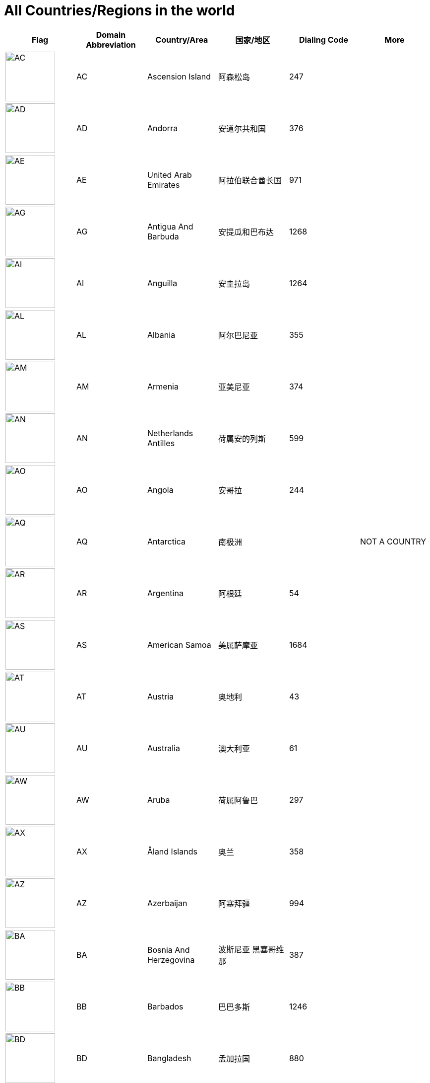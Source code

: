 :nofooter:

= All Countries/Regions in the world

[cols="^.^2a,^.^2a,^.^2a,^.^2a,^.^2a,^.^2a"]
|===
|Flag|Domain Abbreviation|Country/Area|国家/地区|Dialing Code|More

|image:/assets/images/flags/ac.png[AC,,100]|AC|Ascension Island|阿森松岛|247|
|image:/assets/images/flags/ad.png[AD,,100]|AD|Andorra|安道尔共和国|376|
|image:/assets/images/flags/ae.png[AE,,100]|AE|United Arab Emirates|阿拉伯联合酋长国|971|
|image:/assets/images/flags/ag.png[AG,,100]|AG|Antigua And Barbuda|安提瓜和巴布达|1268|
|image:/assets/images/flags/ai.png[AI,,100]|AI|Anguilla|安圭拉岛|1264|
|image:/assets/images/flags/al.png[AL,,100]|AL|Albania|阿尔巴尼亚|355|
|image:/assets/images/flags/am.png[AM,,100]|AM|Armenia|亚美尼亚|374|
|image:/assets/images/flags/an.png[AN,,100]|AN|Netherlands Antilles|荷属安的列斯|599|
|image:/assets/images/flags/ao.png[AO,,100]|AO|Angola|安哥拉|244|
|image:/assets/images/flags/aq.png[AQ,,100]|AQ|Antarctica|南极洲||NOT A COUNTRY
|image:/assets/images/flags/ar.png[AR,,100]|AR|Argentina|阿根廷|54|
|image:/assets/images/flags/as.png[AS,,100]|AS|American Samoa|美属萨摩亚|1684|
|image:/assets/images/flags/at.png[AT,,100]|AT|Austria|奥地利|43|
|image:/assets/images/flags/au.png[AU,,100]|AU|Australia|澳大利亚|61|
|image:/assets/images/flags/aw.png[AW,,100]|AW|Aruba|荷属阿鲁巴|297|
|image:/assets/images/flags/ax.png[AX,,100]|AX|Åland Islands|奥兰|358|
|image:/assets/images/flags/az.png[AZ,,100]|AZ|Azerbaijan|阿塞拜疆|994|
|image:/assets/images/flags/ba.png[BA,,100]|BA|Bosnia And Herzegovina|波斯尼亚 黑塞哥维那|387|
|image:/assets/images/flags/bb.png[BB,,100]|BB|Barbados|巴巴多斯|1246|
|image:/assets/images/flags/bd.png[BD,,100]|BD|Bangladesh|孟加拉国|880|
|image:/assets/images/flags/be.png[BE,,100]|BE|Belgium|比利时|32|
|image:/assets/images/flags/bf.png[BF,,100]|BF|Burkina Faso|布基纳法索|226|
|image:/assets/images/flags/bg.png[BG,,100]|BG|Bulgaria|保加利亚|359|
|image:/assets/images/flags/bh.png[BH,,100]|BH|Bahrain|巴林|973|
|image:/assets/images/flags/bi.png[BI,,100]|BI|Burundi|布隆迪|257|
|image:/assets/images/flags/bj.png[BJ,,100]|BJ|Benin|贝宁|229|
|image:/assets/images/flags/bm.png[BM,,100]|BM|Bermuda|百慕大群岛|1441|
|image:/assets/images/flags/bn.png[BN,,100]|BN|Brunei Darussalam|文莱|673|
|image:/assets/images/flags/bo.png[BO,,100]|BO|Bolivia|玻利维亚|591|
|image:/assets/images/flags/br.png[BR,,100]|BR|Brazil|巴西|55|
|image:/assets/images/flags/bs.png[BS,,100]|BS|Bahamas|巴哈马|1242|
|image:/assets/images/flags/bt.png[BT,,100]|BT|Bhutan|不丹|975|
|image:/assets/images/flags/bv.png[BV,,100]|BV|Bouvet Island|布韦岛/鲍威特岛(挪威领地)||
|image:/assets/images/flags/bw.png[BW,,100]|BW|Botswana|博茨瓦纳|267|
|image:/assets/images/flags/by.png[BY,,100]|BY|Belarus|白俄罗斯|375|
|image:/assets/images/flags/bz.png[BZ,,100]|BZ|Belize|伯利兹|501|
|image:/assets/images/flags/ca.png[CA,,100]|CA|Canada|加拿大|1|
|image:/assets/images/flags/cc.png[CC,,100]|CC|Cocos (Keeling) Islands|科科斯（基林）群岛|61891|
|image:/assets/images/flags/cd.png[CD,,100]|CD|Congo (Democratic Republic)|刚果民主共和国|243|
|image:/assets/images/flags/cf.png[CF,,100]|CF|Central African Republic|中非共和国|236|
|image:/assets/images/flags/cg.png[CG,,100]|CG|Congo (Republic)|刚果|242|
|image:/assets/images/flags/ch.png[CH,,100]|CH|Switzerland|瑞士|41|
|image:/assets/images/flags/ci.png[CI,,100]|CI|Cote D’Ivoire|科特迪瓦|225|
|image:/assets/images/flags/ck.png[CK,,100]|CK|Cook Islands|库克群岛|682|
|image:/assets/images/flags/cl.png[CL,,100]|CL|Chile|智利|56|
|image:/assets/images/flags/cm.png[CM,,100]|CM|Cameroon|喀麦隆|237|
|image:/assets/images/flags/cn.png[CN,,100]|CN|China, Mainland, People's Republic Of|中国大陆|86|
|image:/assets/images/flags/co.png[CO,,100]|CO|Colombia|哥伦比亚|57|
|image:/assets/images/flags/cr.png[CR,,100]|CR|Costa Rica|哥斯达黎加|506|
|image:/assets/images/flags/cu.png[CU,,100]|CU|Cuba|古巴|53|
|image:/assets/images/flags/cv.png[CV,,100]|CV|Cape Verde|佛得角|238|
|image:/assets/images/flags/cx.png[CX,,100]|CX|Christmas Island|圣诞岛(澳大利亚境外领土)||
|image:/assets/images/flags/cy.png[CY,,100]|CY|Cyprus|塞浦路斯|357|
|image:/assets/images/flags/cz.png[CZ,,100]|CZ|Czech Republic|捷克|420|
|image:/assets/images/flags/de.png[DE,,100]|DE|Germany|德国|49|
|image:/assets/images/flags/dj.png[DJ,,100]|DJ|Djibouti|吉布提|253|
|image:/assets/images/flags/dk.png[DK,,100]|DK|Denmark|丹麦|45|
|image:/assets/images/flags/dm.png[DM,,100]|DM|Dominica|多米尼克|1767|
|image:/assets/images/flags/do.png[DO,,100]|DO|Dominican Republic|多米尼加共和国|1890|
|image:/assets/images/flags/dz.png[DZ,,100]|DZ|Algeria|阿尔及利亚|213|
|image:/assets/images/flags/eu.png[EU,,100]|EU|European Union|欧洲联盟||NOT A COUNTRY
|image:/assets/images/flags/ec.png[EC,,100]|EC|Ecuador|厄瓜多尔|593|
|image:/assets/images/flags/ee.png[EE,,100]|EE|Estonia|爱沙尼亚|372|
|image:/assets/images/flags/eg.png[EG,,100]|EG|Egypt|埃及|20|
|image:/assets/images/flags/er.png[ER,,100]|ER|Eritrea|厄立特里亚|291|
|image:/assets/images/flags/es.png[ES,,100]|ES|Spain|西班牙|34|
|image:/assets/images/flags/et.png[ET,,100]|ET|Ethiopia|埃塞俄比亚|251|
|image:/assets/images/flags/fi.png[FI,,100]|FI|Finland|芬兰|358|
|image:/assets/images/flags/fj.png[FJ,,100]|FJ|Fiji|斐济|679|
|image:/assets/images/flags/fk.png[FK,,100]|FK|Falkland Islands (Malvinas)|福克兰群岛(马尔维纳斯群岛)|500|
|image:/assets/images/flags/fm.png[FM,,100]|FM|Micronesia, Federated States Of|密克罗尼西亚联邦|691|
|image:/assets/images/flags/fo.png[FO,,100]|FO|Faroe Islands|法罗群岛(丹麦海外自治领地)|298|
|image:/assets/images/flags/fr.png[FR,,100]|FR|France|法国|33|
|image:/assets/images/flags/ga.png[GA,,100]|GA|Gabon|加蓬|241|
|image:/assets/images/flags/gb.png[GB,,100]|GB|United Kingdom (no new registrations,  see also UK)|英国|44|
|image:/assets/images/flags/gd.png[GD,,100]|GD|Grenada|格林纳达|1809|
|image:/assets/images/flags/ge.png[GE,,100]|GE|Georgia|格鲁吉亚|995|
|image:/assets/images/flags/gf.png[GF,,100]|GF|French Guiana|法属圭亚那|594|
|image:/assets/images/flags/gg.png[GG,,100]|GG|Guernsey|耿西(英国王室属地)|44|
|image:/assets/images/flags/gh.png[GH,,100]|GH|Ghana|加纳|233|
|image:/assets/images/flags/gi.png[GI,,100]|GI|Gibraltar|直布罗陀|350|
|image:/assets/images/flags/gl.png[GL,,100]|GL|Greenland|格林兰(丹麦王国自治国)|299|
|image:/assets/images/flags/gm.png[GM,,100]|GM|Gambia|冈比亚|220|
|image:/assets/images/flags/gn.png[GN,,100]|GN|Guinea|几内亚|224|
|image:/assets/images/flags/gp.png[GP,,100]|GP|Guadeloupe|瓜地洛普(法国海外省)|590|
|image:/assets/images/flags/gq.png[GQ,,100]|GQ|Equatorial Guinea|赤道几内亚|240|
|image:/assets/images/flags/gr.png[GR,,100]|GR|Greece|希腊|30|
|image:/assets/images/flags/gs.png[GS,,100]|GS|South Georgia And The South Sandwich Islands|南乔治亚岛和南桑威奇群岛(英国海外属地)|500|
|image:/assets/images/flags/gt.png[GT,,100]|GT|Guatemala|危地马拉|502|
|image:/assets/images/flags/gu.png[GU,,100]|GU|Guam|关岛(美国非合并建制属地)|1671|
|image:/assets/images/flags/gw.png[GW,,100]|GW|Guinea-Bissau|||
|image:/assets/images/flags/gy.png[GY,,100]|GY|Guyana|圭亚那|592|
|image:/assets/images/flags/hk.png[HK,,100]|HK|Hong Kong SAR, China|中国香港特别行政区|852|NOT A COUNTRY
|image:/assets/images/flags/hm.png[HM,,100]|HM|Heard And Mc Donald Islands|赫德和麦克唐纳群岛(澳大利亚海外领地)||
|image:/assets/images/flags/hn.png[HN,,100]|HN|Honduras|洪都拉斯|504|
|image:/assets/images/flags/hr.png[HR,,100]|HR|Croatia (local name: Hrvatska)|||
|image:/assets/images/flags/ht.png[HT,,100]|HT|Haiti|海地|509|
|image:/assets/images/flags/hu.png[HU,,100]|HU|Hungary|匈牙利|36|
|image:/assets/images/flags/id.png[ID,,100]|ID|Indonesia|印度尼西亚|62|
|image:/assets/images/flags/ie.png[IE,,100]|IE|Ireland|爱尔兰|353|
|image:/assets/images/flags/il.png[IL,,100]|IL|Israel|以色列|972|
|image:/assets/images/flags/im.png[IM,,100]|IM|Isle of Man|曼岛/马恩岛|44|
|image:/assets/images/flags/in.png[IN,,100]|IN|India|印度|91|
|image:/assets/images/flags/io.png[IO,,100]|IO|British Indian Ocean Territory|||
|image:/assets/images/flags/iq.png[IQ,,100]|IQ|Iraq|伊拉克|964|
|image:/assets/images/flags/ir.png[IR,,100]|IR|Iran (Islamic Republic Of)|伊朗|98|
|image:/assets/images/flags/is.png[IS,,100]|IS|Iceland|冰岛|354|
|image:/assets/images/flags/it.png[IT,,100]|IT|Italy|意大利|39|
|image:/assets/images/flags/je.png[JE,,100]|JE|Jersey|||
|image:/assets/images/flags/jm.png[JM,,100]|JM|Jamaica|牙买加|1876|
|image:/assets/images/flags/jo.png[JO,,100]|JO|Jordan|约旦|962|
|image:/assets/images/flags/jp.png[JP,,100]|JP|Japan|日本|81|
|image:/assets/images/flags/ke.png[KE,,100]|KE|Kenya|肯尼亚|254|
|image:/assets/images/flags/kg.png[KG,,100]|KG|Kyrgyzstan|吉尔吉斯坦|331|
|image:/assets/images/flags/kh.png[KH,,100]|KH|Cambodia|柬埔寨|855|
|image:/assets/images/flags/ki.png[KI,,100]|KI|Kiribati|||
|image:/assets/images/flags/km.png[KM,,100]|KM|Comoros|||
|image:/assets/images/flags/kn.png[KN,,100]|KN|Saint Kitts And Nevis|||
|image:/assets/images/flags/kr.png[KR,,100]|KR|Korea, Republic Of|韩国|82|
|image:/assets/images/flags/kw.png[KW,,100]|KW|Kuwait|科威特|965|
|image:/assets/images/flags/ky.png[KY,,100]|KY|Cayman Islands|||
|image:/assets/images/flags/kz.png[KZ,,100]|KZ|Kazakhstan|哈萨克斯坦|327|
|image:/assets/images/flags/la.png[LA,,100]|LA|Lao People’s Democratic Republic|老挝|856|
|image:/assets/images/flags/lb.png[LB,,100]|LB|Lebanon|黎巴嫩|961|
|image:/assets/images/flags/lc.png[LC,,100]|LC|Saint Lucia|圣卢西亚|1758|
|image:/assets/images/flags/li.png[LI,,100]|LI|Liechtenstein|列支敦士登|423|
|image:/assets/images/flags/lk.png[LK,,100]|LK|Sri Lanka|斯里兰卡|94|
|image:/assets/images/flags/lr.png[LR,,100]|LR|Liberia|利比里亚|231|
|image:/assets/images/flags/ls.png[LS,,100]|LS|Lesotho|莱索托|266|
|image:/assets/images/flags/lt.png[LT,,100]|LT|Lithuania|立陶宛|370|
|image:/assets/images/flags/lu.png[LU,,100]|LU|Luxembourg|卢森堡|352|
|image:/assets/images/flags/lv.png[LV,,100]|LV|Latvia|拉脱维亚|371|
|image:/assets/images/flags/ly.png[LY,,100]|LY|Libyan Arab Jamahiriya|利比亚|218|
|image:/assets/images/flags/ma.png[MA,,100]|MA|Morocco|摩洛哥|212|
|image:/assets/images/flags/mc.png[MC,,100]|MC|Monaco|摩纳哥|377|
|image:/assets/images/flags/md.png[MD,,100]|MD|Moldova, Republic Of|摩尔多瓦|373|
|image:/assets/images/flags/me.png[ME,,100]|ME|Montenegro|||
|image:/assets/images/flags/mg.png[MG,,100]|MG|Madagascar|马达加斯加|261|
|image:/assets/images/flags/mh.png[MH,,100]|MH|Marshall Islands|||
|image:/assets/images/flags/mk.png[MK,,100]|MK|Macedonia, The Former Yugoslav Republic Of|||
|image:/assets/images/flags/ml.png[ML,,100]|ML|Mali|马里|223|
|image:/assets/images/flags/mm.png[MM,,100]|MM|Myanmar|缅甸|95|
|image:/assets/images/flags/mn.png[MN,,100]|MN|Mongolia|蒙古|976|
|image:/assets/images/flags/mo.png[MO,,100]|MO|Macau, China|中国澳门特别行政区|853|NOT A COUNTRY
|image:/assets/images/flags/mp.png[MP,,100]|MP|Northern Mariana Islands|||
|image:/assets/images/flags/mq.png[MQ,,100]|MQ|Martinique|||
|image:/assets/images/flags/mr.png[MR,,100]|MR|Mauritania|||
|image:/assets/images/flags/ms.png[MS,,100]|MS|Montserrat|蒙特塞拉特岛|1664|
|image:/assets/images/flags/mt.png[MT,,100]|MT|Malta|马耳他|356|
|image:/assets/images/flags/mu.png[MU,,100]|MU|Mauritius|毛里求斯|230|
|image:/assets/images/flags/mv.png[MV,,100]|MV|Maldives|马尔代夫|960|
|image:/assets/images/flags/mw.png[MW,,100]|MW|Malawi|马拉维|265|
|image:/assets/images/flags/mx.png[MX,,100]|MX|Mexico|墨西哥|52|
|image:/assets/images/flags/my.png[MY,,100]|MY|Malaysia|马来西亚|60|
|image:/assets/images/flags/mz.png[MZ,,100]|MZ|Mozambique|莫桑比克|258|
|image:/assets/images/flags/na.png[NA,,100]|NA|Namibia|纳米比亚|264|
|image:/assets/images/flags/nc.png[NC,,100]|NC|New Caledonia|||
|image:/assets/images/flags/ne.png[NE,,100]|NE|Niger|尼日尔|977|
|image:/assets/images/flags/nf.png[NF,,100]|NF|Norfolk Island|||
|image:/assets/images/flags/ng.png[NG,,100]|NG|Nigeria|尼日利亚|234|
|image:/assets/images/flags/ni.png[NI,,100]|NI|Nicaragua|尼加拉瓜|505|
|image:/assets/images/flags/nl.png[NL,,100]|NL|Netherlands|荷兰|31|
|image:/assets/images/flags/no.png[NO,,100]|NO|Norway|挪威|47|
|image:/assets/images/flags/np.png[NP,,100]|NP|Nepal|尼泊尔|977|
|image:/assets/images/flags/nr.png[NR,,100]|NR|Nauru|瑙鲁|674|
|image:/assets/images/flags/nu.png[NU,,100]|NU|Niue|||
|image:/assets/images/flags/nz.png[NZ,,100]|NZ|New Zealand|新西兰|64|
|image:/assets/images/flags/om.png[OM,,100]|OM|Oman|阿曼|968|
|image:/assets/images/flags/pa.png[PA,,100]|PA|Panama|巴拿马|507|
|image:/assets/images/flags/pe.png[PE,,100]|PE|Peru|秘鲁|51|
|image:/assets/images/flags/pf.png[PF,,100]|PF|French Polynesia|法属玻利尼西亚|689|
|image:/assets/images/flags/pg.png[PG,,100]|PG|Papua New Guinea|巴布亚新几内亚|675|
|image:/assets/images/flags/ph.png[PH,,100]|PH|Philippines,  Republic of the|菲律宾|63|
|image:/assets/images/flags/pk.png[PK,,100]|PK|Pakistan|巴基斯坦|92|
|image:/assets/images/flags/pl.png[PL,,100]|PL|Poland|波兰|48|
|image:/assets/images/flags/pm.png[PM,,100]|PM|St. Pierre And Miquelon|||
|image:/assets/images/flags/pn.png[PN,,100]|PN|Pitcairn|||
|image:/assets/images/flags/pr.png[PR,,100]|PR|Puerto Rico|波多黎各|1787|
|image:/assets/images/flags/ps.png[PS,,100]|PS|Palestine|||
|image:/assets/images/flags/pt.png[PT,,100]|PT|Portugal|葡萄牙|351|
|image:/assets/images/flags/pw.png[PW,,100]|PW|Palau|||
|image:/assets/images/flags/py.png[PY,,100]|PY|Paraguay|巴拉圭|595|
|image:/assets/images/flags/qa.png[QA,,100]|QA|Qatar|卡塔尔|974|
|image:/assets/images/flags/re.png[RE,,100]|RE|Reunion|||
|image:/assets/images/flags/ro.png[RO,,100]|RO|Romania|罗马尼亚|40|
|image:/assets/images/flags/rs.png[RS,,100]|RS|Serbia|||
|image:/assets/images/flags/ru.png[RU,,100]|RU|Russian Federation|俄罗斯|7|
|image:/assets/images/flags/rw.png[RW,,100]|RW|Rwanda|||
|image:/assets/images/flags/sa.png[SA,,100]|SA|Saudi Arabia|沙特阿拉伯|966|
|image:/assets/images/flags/sb.png[SB,,100]|SB|Solomon Islands|所罗门群岛|677|
|image:/assets/images/flags/sc.png[SC,,100]|SC|Seychelles|塞舌尔|248|
|image:/assets/images/flags/sd.png[SD,,100]|SD|Sudan|苏丹|249|
|image:/assets/images/flags/se.png[SE,,100]|SE|Sweden|瑞典|46|
|image:/assets/images/flags/sg.png[SG,,100]|SG|Singapore|新加坡|65|
|image:/assets/images/flags/sh.png[SH,,100]|SH|St. Helena|||
|image:/assets/images/flags/si.png[SI,,100]|SI|Slovenia|斯洛文尼亚|386|
|image:/assets/images/flags/sj.png[SJ,,100]|SJ|Svalbard And Jan Mayen Islands|||
|image:/assets/images/flags/sk.png[SK,,100]|SK|Slovakia (Slovak Republic)|斯洛伐克|421|
|image:/assets/images/flags/sl.png[SL,,100]|SL|Sierra Leone|塞拉利昂|232|
|image:/assets/images/flags/sm.png[SM,,100]|SM|San Marino|圣马力诺|378|
|image:/assets/images/flags/sn.png[SN,,100]|SN|Senegal|塞内加尔|221|
|image:/assets/images/flags/so.png[SO,,100]|SO|Somalia|索马里|252|
|image:/assets/images/flags/sr.png[SR,,100]|SR|Suriname|苏里南|597|
|image:/assets/images/flags/st.png[ST,,100]|ST|Sao Tome And Principe|圣多美和普林西比|239|
|image:/assets/images/flags/su.png[SU,,100]|SU|Soviet Union|||
|image:/assets/images/flags/sv.png[SV,,100]|SV|El Salvador|萨尔瓦多|503|
|image:/assets/images/flags/sy.png[SY,,100]|SY|Syrian Arab Republic|叙利亚|963|
|image:/assets/images/flags/sz.png[SZ,,100]|SZ|Swaziland|斯威士兰|268|
|image:/assets/images/flags/tc.png[TC,,100]|TC|Turks And Caicos Islands|||
|image:/assets/images/flags/td.png[TD,,100]|TD|Chad|乍得|235|
|image:/assets/images/flags/tf.png[TF,,100]|TF|French Southern Territories|||
|image:/assets/images/flags/tg.png[TG,,100]|TG|Togo|多哥|228|
|image:/assets/images/flags/th.png[TH,,100]|TH|Thailand|泰国|66|
|image:/assets/images/flags/ti.png[TI,,100]|TI|East Timor (new code)|||
|image:/assets/images/flags/tj.png[TJ,,100]|TJ|Tajikistan|塔吉克斯坦|992|
|image:/assets/images/flags/tk.png[TK,,100]|TK|Tokelau|||
|image:/assets/images/flags/tm.png[TM,,100]|TM|Turkmenistan|土库曼斯坦|993|
|image:/assets/images/flags/tn.png[TN,,100]|TN|Tunisia|突尼斯|216|
|image:/assets/images/flags/to.png[TO,,100]|TO|Tonga|汤加|676|
|image:/assets/images/flags/tp.png[TP,,100]|TP|East Timor (old code)|||
|image:/assets/images/flags/tr.png[TR,,100]|TR|Turkey|土耳其|90|
|image:/assets/images/flags/tt.png[TT,,100]|TT|Trinidad And Tobago|特立尼达和多巴哥|1809|
|image:/assets/images/flags/tv.png[TV,,100]|TV|Tuvalu|||
|image:/assets/images/flags/tw.png[TW,,100]|TW|Taiwan, China (Republic Of)|中国台湾省|886|NOT A COUNTRY
|image:/assets/images/flags/tz.png[TZ,,100]|TZ|Tanzania, United Republic Of|坦桑尼亚|255|
|image:/assets/images/flags/ua.png[UA,,100]|UA|Ukraine|乌克兰|380|
|image:/assets/images/flags/un.png[UN,,100]|UN|United Nations|联合国||NOT A COUNTRY
|image:/assets/images/flags/ug.png[UG,,100]|UG|Uganda|乌干达|256|
|image:/assets/images/flags/uk.png[UK,,100]|UK|United Kingdom|||
|image:/assets/images/flags/um.png[UM,,100]|UM|United States Minor Outlying Islands|||
|image:/assets/images/flags/us.png[US,,100]|US|United States|美国|1|
|image:/assets/images/flags/uy.png[UY,,100]|UY|Uruguay|乌拉圭|598|
|image:/assets/images/flags/uz.png[UZ,,100]|UZ|Uzbekistan|乌兹别克斯坦|233|
|image:/assets/images/flags/va.png[VA,,100]|VA|Vatican City State (Holy See)|||
|image:/assets/images/flags/vc.png[VC,,100]|VC|Saint Vincent And The Grenadines|圣文森特岛|1784|
|image:/assets/images/flags/ve.png[VE,,100]|VE|Venezuela|委内瑞拉|58|
|image:/assets/images/flags/vg.png[VG,,100]|VG|Virgin Islands (British)|||
|image:/assets/images/flags/vi.png[VI,,100]|VI|Virgin Islands (U.S.)|||
|image:/assets/images/flags/vn.png[VN,,100]|VN|Vietnam|越南|84|
|image:/assets/images/flags/vu.png[VU,,100]|VU|Vanuatu|||
|image:/assets/images/flags/wf.png[WF,,100]|WF|Wallis And Futuna Islands|||
|image:/assets/images/flags/ws.png[WS,,100]|WS|Samoa|||
|image:/assets/images/flags/ye.png[YE,,100]|YE|Yemen|也门|967|
|image:/assets/images/flags/yt.png[YT,,100]|YT|Mayotte|||
|image:/assets/images/flags/za.png[ZA,,100]|ZA|South Africa|南非|27|
|image:/assets/images/flags/zm.png[ZM,,100]|ZM|Zambia|赞比亚|260|
|image:/assets/images/flags/zw.png[ZW,,100]|ZW|Zimbabwe|津巴布韦|263|
|image:/assets/images/flags/﻿af.png[﻿AF,,100]|﻿AF|Afghanistan|阿富汗|93|
|===
